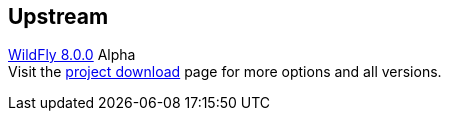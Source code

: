 :awestruct-layout: product-download
:linkattrs: true

== Upstream

http://www.wildfly.org[WildFly 8.0.0, role="download-link"] Alpha +
Visit the http://wildfly.org/downloads/[project download] page for more options and all versions.

